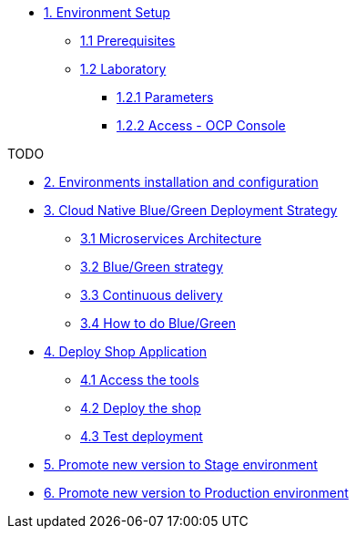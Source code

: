 * xref:01-setup.adoc[1. Environment Setup]
** xref:01-setup.adoc#01-prerequisites[1.1 Prerequisites]
** xref:01-setup.adoc#01-laboratory[1.2 Laboratory]
*** xref:01-setup.adoc#01-parameters[1.2.1 Parameters]
*** xref:01-setup.adoc#01-accessconsole[1.2.2 Access - OCP Console]

TODO

* xref:02-configuration.adoc[2. Environments installation and configuration]

* xref:03-blue-green.adoc[3. Cloud Native Blue/Green Deployment Strategy]
** xref:03-blue-green.adoc#03-microservices-architecture[3.1 Microservices Architecture]
** xref:03-blue-green.adoc#03-bluegreen-deployment-strategy[3.2 Blue/Green strategy]
** xref:03-blue-green.adoc#03-continous-delivery[3.3 Continuous delivery]
** xref:03-blue-green.adoc#03-how-to-do-bluegreen[3.4 How to do Blue/Green]

* xref:04-deploy-shop.adoc[4. Deploy Shop Application]
** xref:04-deploy-shop.adoc#04-access-the-tools[4.1 Access the tools]
** xref:04-deploy-shop.adoc#04-deploy-the-shop[4.2 Deploy the shop]
** xref:04-deploy-shop.adoc#04-test-deployment[4.3 Test deployment]

* xref:05-promote-stage.adoc[5. Promote new version to Stage environment]

* xref:06-promote-production.adoc[6. Promote new version to Production environment]
